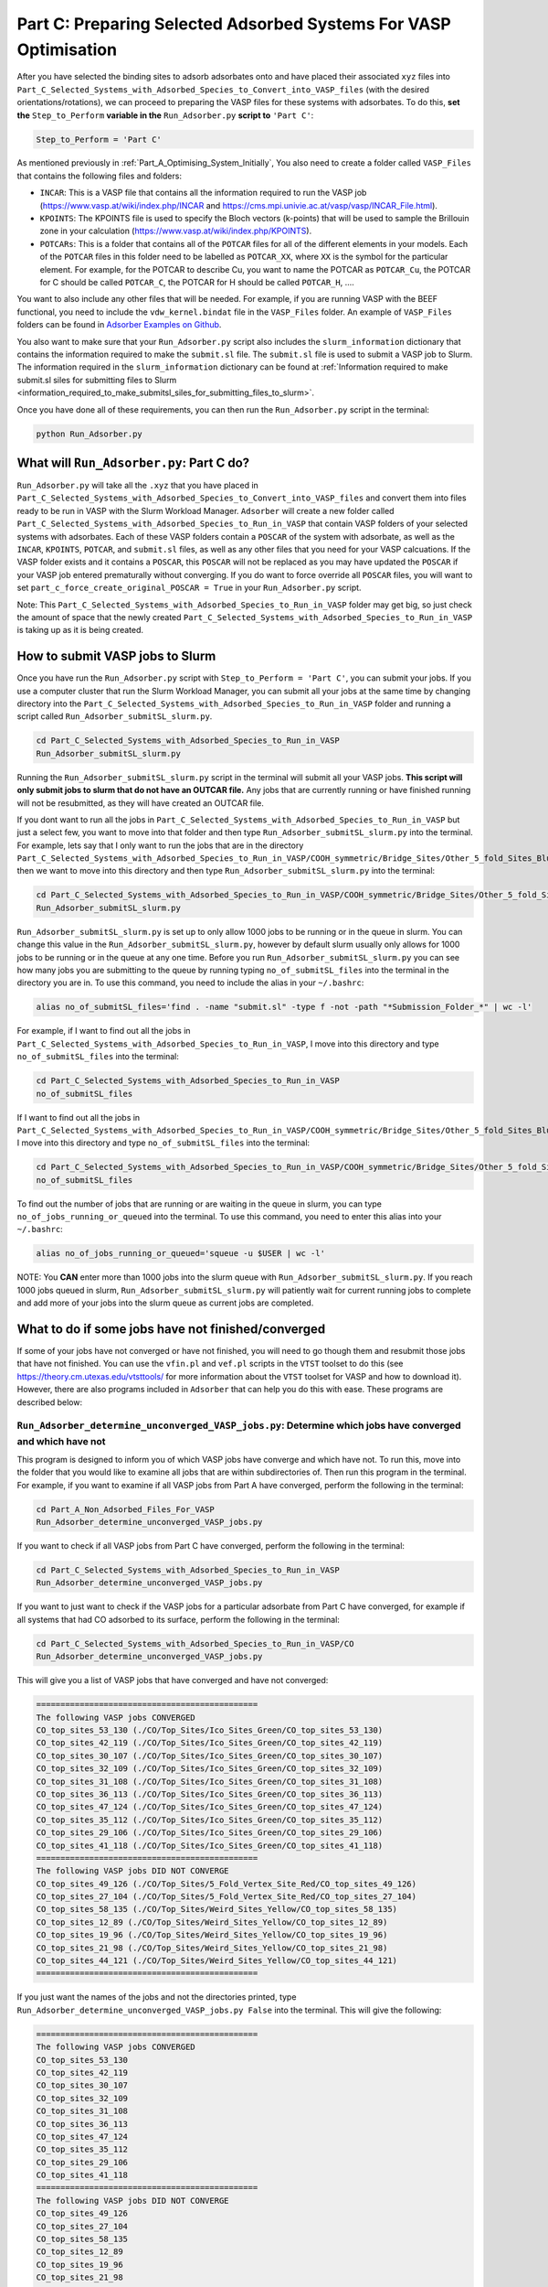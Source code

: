 .. _Part_C_Preparing_Adsorbed_Systems_For_VASP:

Part C: Preparing Selected Adsorbed Systems For VASP Optimisation
#################################################################

After you have selected the binding sites to adsorb adsorbates onto and have placed their associated ``xyz`` files into ``Part_C_Selected_Systems_with_Adsorbed_Species_to_Convert_into_VASP_files`` (with the desired orientations/rotations), we can proceed to preparing the VASP files for these systems with adsorbates. To do this, **set the** ``Step_to_Perform`` **variable in the** ``Run_Adsorber.py`` **script to** ``'Part C'``:

.. code-block:: python

   Step_to_Perform = 'Part C'

As mentioned previously in :ref:`Part_A_Optimising_System_Initially`, You also need to create a folder called ``VASP_Files`` that contains the following files and folders:

* ``INCAR``: This is a VASP file that contains all the information required to run the VASP job (https://www.vasp.at/wiki/index.php/INCAR and https://cms.mpi.univie.ac.at/vasp/vasp/INCAR_File.html).
* ``KPOINTS``: The KPOINTS file is used to specify the Bloch vectors (k-points) that will be used to sample the Brillouin zone in your calculation (https://www.vasp.at/wiki/index.php/KPOINTS).
* ``POTCARs``: This is a folder that contains all of the ``POTCAR`` files for all of the different elements in your models. Each of the ``POTCAR`` files in this folder need to be labelled as ``POTCAR_XX``, where ``XX`` is the symbol for the particular element. For example, for the POTCAR to describe Cu, you want to name the POTCAR as ``POTCAR_Cu``, the POTCAR for C should be called ``POTCAR_C``, the POTCAR for H should be called ``POTCAR_H``, .... 

You want to also include any other files that will be needed. For example, if you are running VASP with the BEEF functional, you need to include the ``vdw_kernel.bindat`` file in the ``VASP_Files`` folder. An example of ``VASP_Files`` folders can be found in `Adsorber Examples on Github <https://github.com/GardenGroupUO/Adsorber/tree/main/Example>`_. 

You also want to make sure that your ``Run_Adsorber.py`` script also includes the ``slurm_information`` dictionary that contains the information required to make the ``submit.sl`` file. The ``submit.sl`` file is used to submit a VASP job to Slurm. The information required in the ``slurm_information`` dictionary can be found at :ref:`Information required to make submit.sl siles for submitting files to Slurm <information_required_to_make_submitsl_siles_for_submitting_files_to_slurm>`.

Once you have done all of these requirements, you can then run the ``Run_Adsorber.py`` script in the terminal:

.. code-block:: bash

   python Run_Adsorber.py

What will ``Run_Adsorber.py``: Part C do?
-----------------------------------------

``Run_Adsorber.py`` will take all the ``.xyz`` that you have placed in ``Part_C_Selected_Systems_with_Adsorbed_Species_to_Convert_into_VASP_files`` and convert them into files ready to be run in VASP with the Slurm Workload Manager. ``Adsorber`` will create a new folder called ``Part_C_Selected_Systems_with_Adsorbed_Species_to_Run_in_VASP`` that contain VASP folders of your selected systems with adsorbates. Each of these VASP folders contain a ``POSCAR`` of the system with adsorbate, as well as the ``INCAR``, ``KPOINTS``, ``POTCAR``, and ``submit.sl`` files, as well as any other files that you need for your VASP calcuations. If the VASP folder exists and it contains a ``POSCAR``, this ``POSCAR`` will not be replaced as you may have updated the ``POSCAR`` if your VASP job entered prematurally without converging. If you do want to force override all ``POSCAR`` files, you will want to set ``part_c_force_create_original_POSCAR = True`` in your ``Run_Adsorber.py`` script. 

Note: This ``Part_C_Selected_Systems_with_Adsorbed_Species_to_Run_in_VASP`` folder may get big, so just check the amount of space that the newly created ``Part_C_Selected_Systems_with_Adsorbed_Species_to_Run_in_VASP`` is taking up as it is being created. 

.. _How_to_submit_files_to_slurm:

How to submit VASP jobs to Slurm
--------------------------------

Once you have run the ``Run_Adsorber.py`` script with ``Step_to_Perform = 'Part C'``, you can submit your jobs. If you use a computer cluster that run the Slurm Workload Manager, you can submit all your jobs at the same time by changing directory into the ``Part_C_Selected_Systems_with_Adsorbed_Species_to_Run_in_VASP`` folder and running a script called ``Run_Adsorber_submitSL_slurm.py``.

.. code-block:: bash

   cd Part_C_Selected_Systems_with_Adsorbed_Species_to_Run_in_VASP
   Run_Adsorber_submitSL_slurm.py

Running the ``Run_Adsorber_submitSL_slurm.py`` script in the terminal will submit all your VASP jobs. **This script will only submit jobs to slurm that do not have an OUTCAR file.** Any jobs that are currently running or have finished running will not be resubmitted, as they will have created an OUTCAR file. 

If you dont want to run all the jobs in ``Part_C_Selected_Systems_with_Adsorbed_Species_to_Run_in_VASP`` but just a select few, you want to move into that folder and then type ``Run_Adsorber_submitSL_slurm.py`` into the terminal. For example, lets say that I only want to run the jobs that are in the directory ``Part_C_Selected_Systems_with_Adsorbed_Species_to_Run_in_VASP/COOH_symmetric/Bridge_Sites/Other_5_fold_Sites_Blue``, then we want to move into this directory and then type ``Run_Adsorber_submitSL_slurm.py`` into the terminal:

.. code-block:: bash

   cd Part_C_Selected_Systems_with_Adsorbed_Species_to_Run_in_VASP/COOH_symmetric/Bridge_Sites/Other_5_fold_Sites_Blue
   Run_Adsorber_submitSL_slurm.py

``Run_Adsorber_submitSL_slurm.py`` is set up to only allow 1000 jobs to be running or in the queue in slurm. You can change this value in the ``Run_Adsorber_submitSL_slurm.py``, however by default slurm usually only allows for 1000 jobs to be running or in the queue at any one time. Before you run ``Run_Adsorber_submitSL_slurm.py`` you can see how many jobs you are submitting to the queue by running typing ``no_of_submitSL_files`` into the terminal in the directory you are in. To use this command, you need to include the alias in your ``~/.bashrc``:

.. code-block:: bash

   alias no_of_submitSL_files='find . -name "submit.sl" -type f -not -path "*Submission_Folder_*" | wc -l'

For example, if I want to find out all the jobs in ``Part_C_Selected_Systems_with_Adsorbed_Species_to_Run_in_VASP``, I move into this directory and type ``no_of_submitSL_files`` into the terminal:

.. code-block:: bash

   cd Part_C_Selected_Systems_with_Adsorbed_Species_to_Run_in_VASP
   no_of_submitSL_files

If I want to find out all the jobs in ``Part_C_Selected_Systems_with_Adsorbed_Species_to_Run_in_VASP/COOH_symmetric/Bridge_Sites/Other_5_fold_Sites_Blue``, I move into this directory and type ``no_of_submitSL_files`` into the terminal:

.. code-block:: bash

   cd Part_C_Selected_Systems_with_Adsorbed_Species_to_Run_in_VASP/COOH_symmetric/Bridge_Sites/Other_5_fold_Sites_Blue
   no_of_submitSL_files

To find out the number of jobs that are running or are waiting in the queue in slurm, you can type ``no_of_jobs_running_or_queued`` into the terminal. To use this command, you need to enter this alias into your ``~/.bashrc``:

.. code-block:: bash

   alias no_of_jobs_running_or_queued='squeue -u $USER | wc -l'

NOTE: You **CAN** enter more than 1000 jobs into the slurm queue with ``Run_Adsorber_submitSL_slurm.py``. If you reach 1000 jobs queued in slurm, ``Run_Adsorber_submitSL_slurm.py`` will patiently wait for current running jobs to complete and add more of your jobs into the slurm queue as current jobs are completed. 


What to do if some jobs have not finished/converged
---------------------------------------------------

If some of your jobs have not converged or have not finished, you will need to go though them and resubmit those jobs that have not finished. You can use the ``vfin.pl`` and ``vef.pl`` scripts in the ``VTST`` toolset to do this (see https://theory.cm.utexas.edu/vtsttools/ for more information about the ``VTST`` toolset for VASP and how to download it). However, there are also programs included in ``Adsorber`` that can help you do this with ease. These programs are described below:

``Run_Adsorber_determine_unconverged_VASP_jobs.py``: Determine which jobs have converged and which have not
^^^^^^^^^^^^^^^^^^^^^^^^^^^^^^^^^^^^^^^^^^^^^^^^^^^^^^^^^^^^^^^^^^^^^^^^^^^^^^^^^^^^^^^^^^^^^^^^^^^^^^^^^^^

This program is designed to inform you of which VASP jobs have converge and which have not. To run this, move into the folder that you would like to examine all jobs that are within subdirectories of. Then run this program in the terminal. For example, if you want to examine if all VASP jobs from Part A have converged, perform the following in the terminal:

.. code-block:: bash

   cd Part_A_Non_Adsorbed_Files_For_VASP
   Run_Adsorber_determine_unconverged_VASP_jobs.py

If you want to check if all VASP jobs from Part C have converged, perform the following in the terminal:

.. code-block:: bash

   cd Part_C_Selected_Systems_with_Adsorbed_Species_to_Run_in_VASP
   Run_Adsorber_determine_unconverged_VASP_jobs.py

If you want to just want to check if the VASP jobs for a particular adsorbate from Part C have converged, for example if all systems that had CO adsorbed to its surface, perform the following in the terminal:

.. code-block:: bash

   cd Part_C_Selected_Systems_with_Adsorbed_Species_to_Run_in_VASP/CO
   Run_Adsorber_determine_unconverged_VASP_jobs.py

This will give you a list of VASP jobs that have converged and have not converged:

.. code-block:: bash

   ==============================================
   The following VASP jobs CONVERGED
   CO_top_sites_53_130 (./CO/Top_Sites/Ico_Sites_Green/CO_top_sites_53_130)
   CO_top_sites_42_119 (./CO/Top_Sites/Ico_Sites_Green/CO_top_sites_42_119)
   CO_top_sites_30_107 (./CO/Top_Sites/Ico_Sites_Green/CO_top_sites_30_107)
   CO_top_sites_32_109 (./CO/Top_Sites/Ico_Sites_Green/CO_top_sites_32_109)
   CO_top_sites_31_108 (./CO/Top_Sites/Ico_Sites_Green/CO_top_sites_31_108)
   CO_top_sites_36_113 (./CO/Top_Sites/Ico_Sites_Green/CO_top_sites_36_113)
   CO_top_sites_47_124 (./CO/Top_Sites/Ico_Sites_Green/CO_top_sites_47_124)
   CO_top_sites_35_112 (./CO/Top_Sites/Ico_Sites_Green/CO_top_sites_35_112)
   CO_top_sites_29_106 (./CO/Top_Sites/Ico_Sites_Green/CO_top_sites_29_106)
   CO_top_sites_41_118 (./CO/Top_Sites/Ico_Sites_Green/CO_top_sites_41_118)
   ==============================================
   The following VASP jobs DID NOT CONVERGE
   CO_top_sites_49_126 (./CO/Top_Sites/5_Fold_Vertex_Site_Red/CO_top_sites_49_126)
   CO_top_sites_27_104 (./CO/Top_Sites/5_Fold_Vertex_Site_Red/CO_top_sites_27_104)
   CO_top_sites_58_135 (./CO/Top_Sites/Weird_Sites_Yellow/CO_top_sites_58_135)
   CO_top_sites_12_89 (./CO/Top_Sites/Weird_Sites_Yellow/CO_top_sites_12_89)
   CO_top_sites_19_96 (./CO/Top_Sites/Weird_Sites_Yellow/CO_top_sites_19_96)
   CO_top_sites_21_98 (./CO/Top_Sites/Weird_Sites_Yellow/CO_top_sites_21_98)
   CO_top_sites_44_121 (./CO/Top_Sites/Weird_Sites_Yellow/CO_top_sites_44_121)
   ==============================================

If you just want the names of the jobs and not the directories printed, type ``Run_Adsorber_determine_unconverged_VASP_jobs.py False`` into the terminal. This will give the following:

.. code-block:: bash

   ==============================================
   The following VASP jobs CONVERGED
   CO_top_sites_53_130
   CO_top_sites_42_119
   CO_top_sites_30_107
   CO_top_sites_32_109
   CO_top_sites_31_108
   CO_top_sites_36_113
   CO_top_sites_47_124
   CO_top_sites_35_112
   CO_top_sites_29_106
   CO_top_sites_41_118
   ==============================================
   The following VASP jobs DID NOT CONVERGE
   CO_top_sites_49_126
   CO_top_sites_27_104
   CO_top_sites_58_135
   CO_top_sites_12_89
   CO_top_sites_19_96
   CO_top_sites_21_98
   CO_top_sites_44_121
   ==============================================

.. _Part_C_Run_Adsorber_prepare_unconverged_VASP_jobs_PY:

``Run_Adsorber_prepare_unconverged_VASP_jobs.py``: Prepare VASP jobs for resubmission, either with the same or a new convergence criteria
^^^^^^^^^^^^^^^^^^^^^^^^^^^^^^^^^^^^^^^^^^^^^^^^^^^^^^^^^^^^^^^^^^^^^^^^^^^^^^^^^^^^^^^^^^^^^^^^^^^^^^^^^^^^^^^^^^^^^^^^^^^^^^^^^^^^^^^^^

If not all your VASP jobs converged, or you want to tighten your convergence criteria (i.e. change your value of ``EDIFFG`` in your ``INCAR`` file so it is closer to 0.0 eV or 0.0 eV/Ang), you can setup your VASP calculations to be resubmitted to VASP from the last geometry optimisation step. To do this, you first need to prepare a new python script in the same place on your computer as your ``Run_Adsorber.py`` called ``prepare_unconverged_VASP_jobs.py``. An example of this ``prepare_unconverged_VASP_jobs.py`` python script is as follows:

.. code-block:: python

   from Adsorber import Run_Adsorber_prepare_unconverged_VASP_jobs

   #files_with_VASP_calcs = ['Part_A_Non_Adsorbed_Files_For_VASP','Part_C_Selected_Systems_with_Adsorbed_Species_to_Run_in_VASP']
   files_with_VASP_calcs = ['Part_C_Selected_Systems_with_Adsorbed_Species_to_Run_in_VASP/CHO']

   options = {'energies_from_lowest_energy': float('inf')}

   Run_Adsorber_prepare_unconverged_VASP_jobs(files_with_VASP_calcs,options)

The settings for this script are:

   * ``files_with_VASP_calcs`` (*list of file paths strings*): This is a list that contains all the directories of all the jobs you would like to resubmit. Only jobs that have not converged will be resubmitted, unless ``force_resubmit_all_VASP_jobs_found`` is set to ``True``. 
   * ``options`` (*dict.*): This dictionary allow you to pick options for resubmitting certain VASP jobs for resubmission. This is particularly useful if you want to resubmit only specific VASP jobs when you are tightening your convergence critera. Some of these options that are available are: 

      * ``'max_energy_from_lowest_energy'`` (*float*): This is the maximum energy for VASP jobs that have run within each folder in ``files_with_VASP_calcs`` to have obtained from the lowest energy configuration. To figure out.

You can then run this program by typing the following into the terminal:

.. code-block:: bash

   python Run_Adsorber_prepare_unconverged_VASP_jobs.py

For each job that is setup for resubmission, the ``CONTCAR``, ``INCAR``, ``KPOINT``, ``OUTCAR``, ``POSCAR``, and ``submit.sl`` files , as well as any output and error files created by slurm during the VASP optimisation, are moved to a folder called ``Submission_Folder``. The ``CHG``, ``CHGCAR``, ``DOSCAR``, ``EIGENVAL``, ``IBZKPT``, ``OSZICAR``, ``PCDAT``, ``PCDAT``, ``REPORT``, ``vasprun.xml``, ``WAVECAR``, ``XDATCAR`` files are deleted, the last image written in the ``OUTCAR`` is used as the new ``POSCAR``, and the old ``OUTCAR`` is deleted. ``Run_Adsorber_prepare_unconverged_VASP_jobs.py`` **will also prepare any VASP jobs for resubmission that had issues, because the** ``OUTCAR`` **or** ``CONTCAR`` **could not be loaded.** In this case, the POSCAR used will be the original POSCAR. Files from the previous VASP job run will  be stored in a folder called ``Submission_Folder`` with ``Issue`` included in the label. 

**Second, if you want to change the** ``INCAR`` **,** ``KPOINT`` **, or** ``submit.sl`` **files used for these resubmitted VASP jobs**, you need to rerun your ``Run_Adsorber.py`` script again, running it in ``Part C`` mode. To do this:

1. Make the necessary changes to your ``INCAR`` and/or ``KPOINT`` files in your ``VASP_Files`` folder.
2. Make the necessary changes to your ``submit.sl`` script by making changes to your ``slurm_information`` dictionary in your ``Run_Adsorber.py`` script. 
3. Make sure that the ``part_to_perform`` variable in your ``Run_Adsorber.py`` script is set to ``'Part C'`` (``part_to_perform = 'Part C'``).
4. Run your ``Run_Adsorber.py`` script in the terminal:

.. code-block:: bash

   python Run_Adsorber.py

**=> If you want to change the convergence criteria**, perform the steps as above, making sure you change the ``EDIFFG`` tag in the ``INCAR`` file suppied in the ``VASP_Files`` folder.

``Run_Adsorber_Tidy_Finished_Jobs.py``: Clean up the files for jobs that you are happy with
^^^^^^^^^^^^^^^^^^^^^^^^^^^^^^^^^^^^^^^^^^^^^^^^^^^^^^^^^^^^^^^^^^^^^^^^^^^^^^^^^^^^^^^^^^^

VASP makes lots of files after it has run. These can be annoying to keep if you are transferring files about. The ``Run_Adsorber_Tidy_Finished_Jobs.py`` script will get rid of all the unnecessary files that are created from all subdirectories. The files that are removed are: ``CHG``, ``CHGCAR``, ``CONTCAR``, ``DOSCAR``, ``EIGENVAL``, ``fe.dat``, ``IBZKPT``, ``OSZICAR``, ``PCDAT``, ``POTCAR``, ``REPORT``, ``vasprun.xml``, ``vaspout.eps``, ``WAVECAR``, ``XDATCAR``, and ``vdw_kernel.bindat``. The ``INCAR``, ``KPOINTS``, ``OUTCAR``, ``POSCAR``, and ``submit.sl`` files are not removed, as well as any output and error files that are created by slurm during the VASP optimsation, are **NOT** removed by this script. To perform this script, move into the folders that can all the subfolders you wish to tidy up and enter ``Run_Adsorber_Tidy_Finished_Jobs.py`` into the terminal:

.. code-block:: bash

   ``Run_Adsorber_Tidy_Finished_Jobs.py``

If you do want to remove all ``INCAR``, ``KPOINTS``, and ``submit.sl`` files in these folders as well,  move into the folders that can all the subfolders you wish to tidy up and enter ``Run_Adsorber_Tidy_Finished_Jobs.py full`` into the terminal: 

.. code-block:: bash

   ``Run_Adsorber_Tidy_Finished_Jobs.py full``

Note: the ``Run_Adsorber_Tidy_Finished_Jobs.py`` program will not change or remove any files that are in your ``VASP_Files`` folder. 